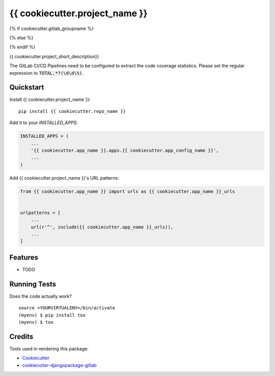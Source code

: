 =============================
{{ cookiecutter.project_name }}
=============================

{% if cookiecutter.gitlab_groupname %}

.. image:: https://gitlab.com/{{ cookiecutter.gitlab_groupname}}/{{ cookiecutter.repo_name }}/badges/master/build.svg
    :target: https://gitlab.com/{{ cookiecutter.gitlab_groupname}}/{{ cookiecutter.repo_name }}/commits/master

.. image:: https://gitlab.com/{{ cookiecutter.gitlab_groupname}}/{{ cookiecutter.repo_name }}/badges/master/coverage.svg
    :target: https://gitlab.com/{{ cookiecutter.gitlab_groupname}}/{{ cookiecutter.repo_name }}/commits/master

{% else %}

.. image:: https://gitlab.com/{{ cookiecutter.gitlab_username }}/badges/master/build.svg
    :target: https://gitlab.com/{{ cookiecutter.gitlab_username }}/commits/master

.. image:: https://gitlab.com/{{ cookiecutter.gitlab_username }}/badges/master/coverage.svg
    :target: https://gitlab.com/{{ cookiecutter.gitlab_username}}/{{ cookiecutter.repo_name }}/commits/master

{% endif %}

{{ cookiecutter.project_short_description}}

The GitLab CI/CD Pipelines need to be configured to extract the code coverage statistics.
Please set the regular expression to :code:`TOTAL.*?(\d\d\%)`.

Quickstart
----------

Install {{ cookiecutter.project_name }}::

    pip install {{ cookiecutter.repo_name }}

Add it to your `INSTALLED_APPS`:

.. code-block:: python

    INSTALLED_APPS = (
        ...
        '{{ cookiecutter.app_name }}.apps.{{ cookiecutter.app_config_name }}',
        ...
    )

Add {{ cookiecutter.project_name }}'s URL patterns:

.. code-block:: python

    from {{ cookiecutter.app_name }} import urls as {{ cookiecutter.app_name }}_urls


    urlpatterns = [
        ...
        url(r'^', include({{ cookiecutter.app_name }}_urls)),
        ...
    ]

Features
--------

* TODO

Running Tests
-------------

Does the code actually work?

::

    source <YOURVIRTUALENV>/bin/activate
    (myenv) $ pip install tox
    (myenv) $ tox

Credits
-------

Tools used in rendering this package:

*  Cookiecutter_
*  `cookiecutter-djangopackage-gitlab`_

.. _Cookiecutter: https://github.com/audreyr/cookiecutter
.. _`cookiecutter-djangopackage-gitlab`: https://github.com/scotta/cookiecutter-djangopackage-gitlab

